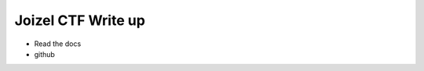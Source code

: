 ===================================================================
Joizel CTF Write up
===================================================================

- Read the docs
- github
